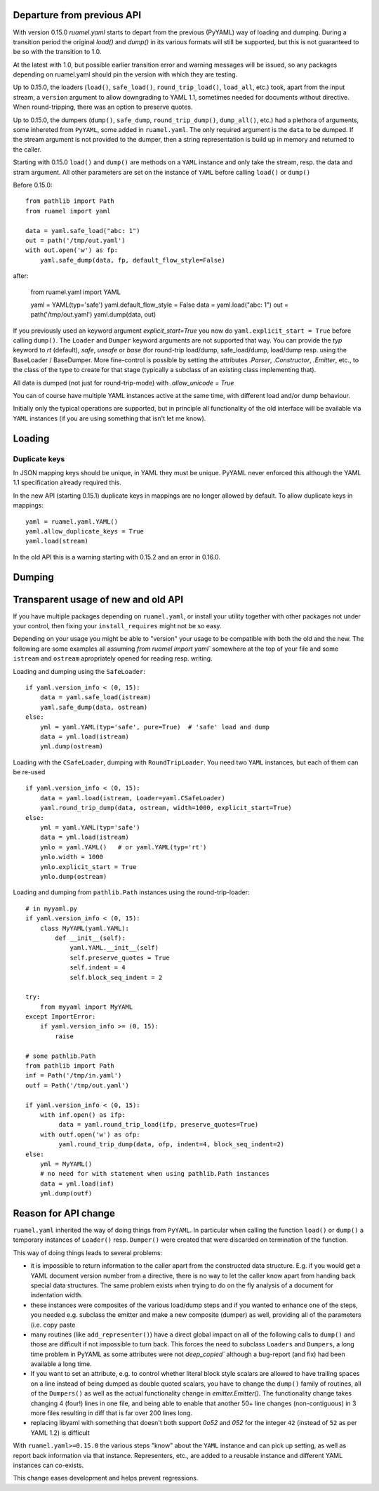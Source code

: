 

Departure from previous API
---------------------------

With version 0.15.0 `ruamel.yaml` starts to depart from the previous (PyYAML) way
of loading and dumping.  During a transition period the original
`load()` and `dump()` in its various formats will still be supported,
but this is not guaranteed to be so with the transition to 1.0.

At the latest with 1.0, but possible earlier transition error and
warning messages will be issued, so any packages depending on
ruamel.yaml should pin the version with which they are testing.

Up to 0.15.0, the loaders (``load()``, ``safe_load()``,
``round_trip_load()``, ``load_all``, etc.) took, apart from the input
stream, a ``version`` argument to allow downgrading to YAML 1.1,
sometimes needed for
documents without directive. When round-tripping, there was an option to
preserve quotes.

Up to 0.15.0, the dumpers (``dump()``, ``safe_dump``,
``round_trip_dump()``, ``dump_all()``, etc.) had a plethora of
arguments, some inhereted from ``PyYAML``, some added in
``ruamel.yaml``. The only required argument is the ``data`` to be
dumped. If the stream argument is not provided to the dumper, then a
string representation is build up in memory and returned to the
caller.

Starting with 0.15.0 ``load()`` and ``dump()`` are methods on a
``YAML`` instance and only take the stream,
resp. the data and stram argument. All other parameters  are set on the instance
of ``YAML`` before calling ``load()`` or ``dump()``

Before 0.15.0::

    from pathlib import Path
    from ruamel import yaml

    data = yaml.safe_load("abc: 1")
    out = path('/tmp/out.yaml')
    with out.open('w') as fp:
        yaml.safe_dump(data, fp, default_flow_style=False)

after:

    from ruamel.yaml import YAML

    yaml = YAML(typ='safe')
    yaml.default_flow_style = False
    data = yaml.load("abc: 1")
    out = path('/tmp/out.yaml')
    yaml.dump(data, out)

If you previously used an keyword argument `explicit_start=True` you
now do ``yaml.explicit_start = True`` before calling ``dump()``. The
``Loader`` and ``Dumper`` keyword arguments are not supported that
way. You can provide the `typ` keyword to `rt`  (default),
`safe`, `unsafe` or `base` (for round-trip load/dump, safe_load/dump,
load/dump resp. using the BaseLoader / BaseDumper. More fine-control
is possible by setting the attributes `.Parser`, `.Constructor`,
`.Emitter`, etc., to the class of the type to create for that stage
(typically a subclass of an existing class implementing that).

All data is dumped (not just for round-trip-mode) with `.allow_unicode
= True`

You can of course have multiple YAML instances active at the same
time, with different load and/or dump behaviour.

Initially only the typical operations are supported, but in principle
all functionality of the old interface will be available via
``YAML`` instances (if you are using something that isn't let me know).

Loading
-------

Duplicate keys
++++++++++++++

In JSON mapping keys should be unique, in YAML they must be unique.
PyYAML never enforced this although the YAML 1.1 specification already
required this.

In the new API (starting 0.15.1) duplicate keys in mappings are no longer allowed by
default. To allow duplicate keys in mappings::

  yaml = ruamel.yaml.YAML()
  yaml.allow_duplicate_keys = True
  yaml.load(stream)

In the old API this is a warning starting with 0.15.2 and an error in
0.16.0.

Dumping
-------



Transparent usage of new and old API
------------------------------------

If you have multiple packages depending on ``ruamel.yaml``, or install
your utility together with other packages not under your control, then
fixing your ``install_requires`` might not be so easy.

Depending on your usage you might be able to "version" your usage to
be compatible with both the old and the new. The following are some
examples all assuming `from ruamel import yaml`` somewhere at the top
of your file and some ``istream`` and ``ostream`` apropriately opened
for reading resp.  writing.


Loading and dumping using the ``SafeLoader``::

  if yaml.version_info < (0, 15):
      data = yaml.safe_load(istream)
      yaml.safe_dump(data, ostream)
  else:
      yml = yaml.YAML(typ='safe', pure=True)  # 'safe' load and dump
      data = yml.load(istream)
      yml.dump(ostream)


Loading with the ``CSafeLoader``, dumping with
``RoundTripLoader``. You need two ``YAML`` instances, but each of them
can be re-used ::

  if yaml.version_info < (0, 15):
      data = yaml.load(istream, Loader=yaml.CSafeLoader)
      yaml.round_trip_dump(data, ostream, width=1000, explicit_start=True)
  else:
      yml = yaml.YAML(typ='safe')
      data = yml.load(istream)
      ymlo = yaml.YAML()   # or yaml.YAML(typ='rt')
      ymlo.width = 1000
      ymlo.explicit_start = True
      ymlo.dump(ostream)


Loading and dumping from  ``pathlib.Path`` instances using the
round-trip-loader::

  # in myyaml.py
  if yaml.version_info < (0, 15):
      class MyYAML(yaml.YAML):
          def __init__(self):
              yaml.YAML.__init__(self)
              self.preserve_quotes = True
              self.indent = 4
              self.block_seq_indent = 2

  try:
      from myyaml import MyYAML
  except ImportError:
      if yaml.version_info >= (0, 15):
          raise

  # some pathlib.Path
  from pathlib import Path
  inf = Path('/tmp/in.yaml')
  outf = Path('/tmp/out.yaml')

  if yaml.version_info < (0, 15):
      with inf.open() as ifp:
           data = yaml.round_trip_load(ifp, preserve_quotes=True)
      with outf.open('w') as ofp:
           yaml.round_trip_dump(data, ofp, indent=4, block_seq_indent=2)
  else:
      yml = MyYAML()
      # no need for with statement when using pathlib.Path instances
      data = yml.load(inf)
      yml.dump(outf)




Reason for API change
---------------------

``ruamel.yaml`` inherited the way of doing things from ``PyYAML``. In
particular when calling the function ``load()`` or ``dump()`` a
temporary instances of  ``Loader()`` resp. ``Dumper()``  were
created that were discarded on termination of the function.

This way of doing things leads to several problems:

- it is impossible to return information to the caller apart from the
  constructed data structure. E.g. if you would get a YAML document
  version number from a directive, there is no way to let the caller
  know apart from handing back special data structures. The same
  problem exists when trying to do on the fly
  analysis of a document for indentation width.

- these instances were composites of the various load/dump steps and
  if you wanted to enhance one of the steps, you needed e.g. subclass
  the emitter and make a new composite (dumper) as well, providing all
  of the parameters (i.e. copy paste

- many routines (like ``add_representer()``) have a direct global
  impact on all of the following calls to ``dump()`` and those are
  difficult if not impossible to turn back. This forces the need to
  subclass ``Loaders`` and ``Dumpers``, a long time problem in PyYAML
  as some attributes were not `deep_copied`` although a bug-report
  (and fix) had been available a long time.

- If you want to set an attribute, e.g. to control whether literal
  block style scalars are allowed to have trailing spaces on a line
  instead of being dumped as double quoted scalars, you have to change
  the ``dump()`` family of routines, all of the ``Dumpers()`` as well
  as the actual functionality change in `emitter.Emitter()`. The
  functionality change takes changing 4 (four!) lines in one file, and being able
  to enable that another 50+ line changes (non-contiguous) in 3 more files resulting
  in diff that is far over 200 lines long.

- replacing libyaml with something that doesn't both support `0o52`
  and `052` for the integer ``42`` (instead of ``52`` as per YAML 1.2)
  is difficult


With ``ruamel.yaml>=0.15.0`` the various steps "know" about the
``YAML`` instance and can pick up setting, as well as report back
information via that instance. Representers, etc., are added to a
reusable instance and different YAML instances can co-exists.

This change eases development and helps prevent regressions.
